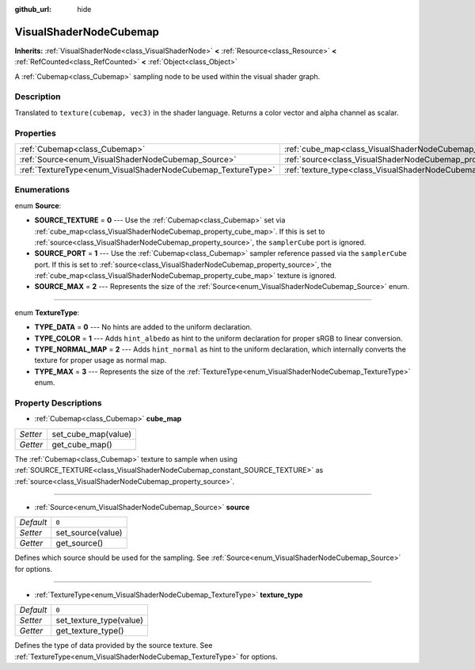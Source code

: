 :github_url: hide

.. Generated automatically by doc/tools/make_rst.py in Godot's source tree.
.. DO NOT EDIT THIS FILE, but the VisualShaderNodeCubemap.xml source instead.
.. The source is found in doc/classes or modules/<name>/doc_classes.

.. _class_VisualShaderNodeCubemap:

VisualShaderNodeCubemap
=======================

**Inherits:** :ref:`VisualShaderNode<class_VisualShaderNode>` **<** :ref:`Resource<class_Resource>` **<** :ref:`RefCounted<class_RefCounted>` **<** :ref:`Object<class_Object>`

A :ref:`Cubemap<class_Cubemap>` sampling node to be used within the visual shader graph.

Description
-----------

Translated to ``texture(cubemap, vec3)`` in the shader language. Returns a color vector and alpha channel as scalar.

Properties
----------

+--------------------------------------------------------------+--------------------------------------------------------------------------+-------+
| :ref:`Cubemap<class_Cubemap>`                                | :ref:`cube_map<class_VisualShaderNodeCubemap_property_cube_map>`         |       |
+--------------------------------------------------------------+--------------------------------------------------------------------------+-------+
| :ref:`Source<enum_VisualShaderNodeCubemap_Source>`           | :ref:`source<class_VisualShaderNodeCubemap_property_source>`             | ``0`` |
+--------------------------------------------------------------+--------------------------------------------------------------------------+-------+
| :ref:`TextureType<enum_VisualShaderNodeCubemap_TextureType>` | :ref:`texture_type<class_VisualShaderNodeCubemap_property_texture_type>` | ``0`` |
+--------------------------------------------------------------+--------------------------------------------------------------------------+-------+

Enumerations
------------

.. _enum_VisualShaderNodeCubemap_Source:

.. _class_VisualShaderNodeCubemap_constant_SOURCE_TEXTURE:

.. _class_VisualShaderNodeCubemap_constant_SOURCE_PORT:

.. _class_VisualShaderNodeCubemap_constant_SOURCE_MAX:

enum **Source**:

- **SOURCE_TEXTURE** = **0** --- Use the :ref:`Cubemap<class_Cubemap>` set via :ref:`cube_map<class_VisualShaderNodeCubemap_property_cube_map>`. If this is set to :ref:`source<class_VisualShaderNodeCubemap_property_source>`, the ``samplerCube`` port is ignored.

- **SOURCE_PORT** = **1** --- Use the :ref:`Cubemap<class_Cubemap>` sampler reference passed via the ``samplerCube`` port. If this is set to :ref:`source<class_VisualShaderNodeCubemap_property_source>`, the :ref:`cube_map<class_VisualShaderNodeCubemap_property_cube_map>` texture is ignored.

- **SOURCE_MAX** = **2** --- Represents the size of the :ref:`Source<enum_VisualShaderNodeCubemap_Source>` enum.

----

.. _enum_VisualShaderNodeCubemap_TextureType:

.. _class_VisualShaderNodeCubemap_constant_TYPE_DATA:

.. _class_VisualShaderNodeCubemap_constant_TYPE_COLOR:

.. _class_VisualShaderNodeCubemap_constant_TYPE_NORMAL_MAP:

.. _class_VisualShaderNodeCubemap_constant_TYPE_MAX:

enum **TextureType**:

- **TYPE_DATA** = **0** --- No hints are added to the uniform declaration.

- **TYPE_COLOR** = **1** --- Adds ``hint_albedo`` as hint to the uniform declaration for proper sRGB to linear conversion.

- **TYPE_NORMAL_MAP** = **2** --- Adds ``hint_normal`` as hint to the uniform declaration, which internally converts the texture for proper usage as normal map.

- **TYPE_MAX** = **3** --- Represents the size of the :ref:`TextureType<enum_VisualShaderNodeCubemap_TextureType>` enum.

Property Descriptions
---------------------

.. _class_VisualShaderNodeCubemap_property_cube_map:

- :ref:`Cubemap<class_Cubemap>` **cube_map**

+----------+---------------------+
| *Setter* | set_cube_map(value) |
+----------+---------------------+
| *Getter* | get_cube_map()      |
+----------+---------------------+

The :ref:`Cubemap<class_Cubemap>` texture to sample when using :ref:`SOURCE_TEXTURE<class_VisualShaderNodeCubemap_constant_SOURCE_TEXTURE>` as :ref:`source<class_VisualShaderNodeCubemap_property_source>`.

----

.. _class_VisualShaderNodeCubemap_property_source:

- :ref:`Source<enum_VisualShaderNodeCubemap_Source>` **source**

+-----------+-------------------+
| *Default* | ``0``             |
+-----------+-------------------+
| *Setter*  | set_source(value) |
+-----------+-------------------+
| *Getter*  | get_source()      |
+-----------+-------------------+

Defines which source should be used for the sampling. See :ref:`Source<enum_VisualShaderNodeCubemap_Source>` for options.

----

.. _class_VisualShaderNodeCubemap_property_texture_type:

- :ref:`TextureType<enum_VisualShaderNodeCubemap_TextureType>` **texture_type**

+-----------+-------------------------+
| *Default* | ``0``                   |
+-----------+-------------------------+
| *Setter*  | set_texture_type(value) |
+-----------+-------------------------+
| *Getter*  | get_texture_type()      |
+-----------+-------------------------+

Defines the type of data provided by the source texture. See :ref:`TextureType<enum_VisualShaderNodeCubemap_TextureType>` for options.

.. |virtual| replace:: :abbr:`virtual (This method should typically be overridden by the user to have any effect.)`
.. |const| replace:: :abbr:`const (This method has no side effects. It doesn't modify any of the instance's member variables.)`
.. |vararg| replace:: :abbr:`vararg (This method accepts any number of arguments after the ones described here.)`
.. |constructor| replace:: :abbr:`constructor (This method is used to construct a type.)`
.. |static| replace:: :abbr:`static (This method doesn't need an instance to be called, so it can be called directly using the class name.)`
.. |operator| replace:: :abbr:`operator (This method describes a valid operator to use with this type as left-hand operand.)`

